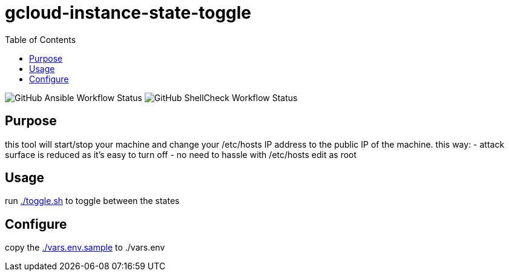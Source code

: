 gcloud-instance-state-toggle
============================
:toc:

image:https://img.shields.io/github/workflow/status/georgettica/gcloud-instance-state-toggle/Ansible[GitHub Ansible Workflow Status]
image:https://img.shields.io/github/workflow/status/georgettica/gcloud-instance-state-toggle/ShellCheck[GitHub ShellCheck Workflow Status]

== Purpose
this tool will start/stop your machine and change your /etc/hosts IP address to the public IP of the machine.
this way:
- attack surface is reduced as it's easy to turn off
- no need to hassle with /etc/hosts edit as root

== Usage
run link:./toggle.sh[] to toggle between the states

== Configure
copy the link:./vars.env.sample[] to ./vars.env
